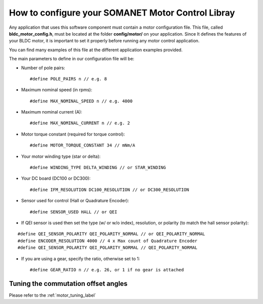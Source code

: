 .. _motor_configuration_label:

How to configure your SOMANET Motor Control Libray
==================================================

Any application that uses this software component must contain a motor
configuration file. This file, called **bldc\_motor\_config.h**, must be
located at the folder **config/motor/** on your application. Since It
defines the features of your BLDC motor, it is important to set it
properly before running any motor control application.

You can find many examples of this file at the different application
examples provided.

The main parameters to define in our configuration file will be:

-  Number of pole pairs:

   ::

       #define POLE_PAIRS n // e.g. 8

-  Maximum nominal speed (in rpms):

   ::

       #define MAX_NOMINAL_SPEED n // e.g. 4000

-  Maximum nominal current (A):

   ::

       #define MAX_NOMINAL_CURRENT n // e.g. 2

-  Motor torque constant (required for torque control):

   ::

       #define MOTOR_TORQUE_CONSTANT 34 // mNm/A

-  Your motor winding type (star or delta):

   ::

       #define WINDING_TYPE DELTA_WINDING // or STAR_WINDING

-  Your DC board (DC100 or DC300):

   ::

       #define IFM_RESOLUTION DC100_RESOLUTION // or DC300_RESOLUTION

-  Sensor used for control (Hall or Quadrature Encoder):

   ::

       #define SENSOR_USED HALL // or QEI

-  If QEI sensor is used then set the type (w/ or w/o index),
   resolution, or polarity (to match the hall sensor polarity):

::

    #define QEI_SENSOR_POLARITY QEI_POLARITY_NORMAL // or QEI_POLARITY_NORMAL
    #define ENCODER_RESOLUTION 4000 // 4 x Max count of Quadrature Encoder
    #define QEI_SENSOR_POLARITY QEI_POLARITY_NORMAL // QEI_POLARITY_NORMAL

-  If you are using a gear, specify the ratio, otherwise set to 1:

   ::

       #define GEAR_RATIO n // e.g. 26, or 1 if no gear is attached


Tuning the commutation offset angles
+++++++++++++++++++++++++++++++++++++

Please refer to the :ref:`motor_tuning_label`
